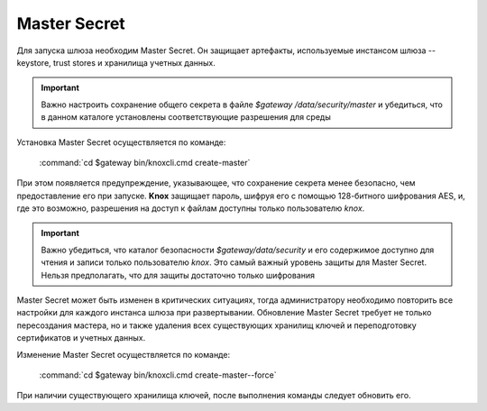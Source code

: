 Master Secret
================

Для запуска шлюза необходим Master Secret. Он защищает артефакты, используемые инстансом шлюза -- keystore, trust stores и хранилища учетных данных. 

.. important:: Важно настроить сохранение общего секрета в файле *$gateway /data/security/master* и убедиться, что в данном каталоге установлены соответствующие разрешения для среды

Установка Master Secret осуществляется по команде:

  :command:`cd $gateway bin/knoxcli.cmd create-master`

При этом появляется предупреждение, указывающее, что сохранение секрета менее безопасно, чем предоставление его при запуске. **Knox** защищает пароль, шифруя его с помощью 128-битного шифрования AES, и, где это возможно, разрешения на доступ к файлам доступны только пользователю *knox*.

.. important:: Важно убедиться, что каталог безопасности *$gateway/data/security* и его содержимое доступно для чтения и записи только пользователю *knox*. Это самый важный уровень защиты для Master Secret. Нельзя предполагать, что для защиты достаточно только шифрования

Master Secret может быть изменен в критических ситуациях, тогда администратору необходимо повторить все настройки для каждого инстанса шлюза при развертывании. Обновление Master Secret требует не только пересоздания мастера, но и также удаления всех существующих хранилищ ключей и переподготовку сертификатов и учетных данных.

Изменение Master Secret осуществляется по команде:

  :command:`cd $gateway bin/knoxcli.cmd create-master--force`

При наличии существующего хранилища ключей, после выполнения команды следует обновить его.

